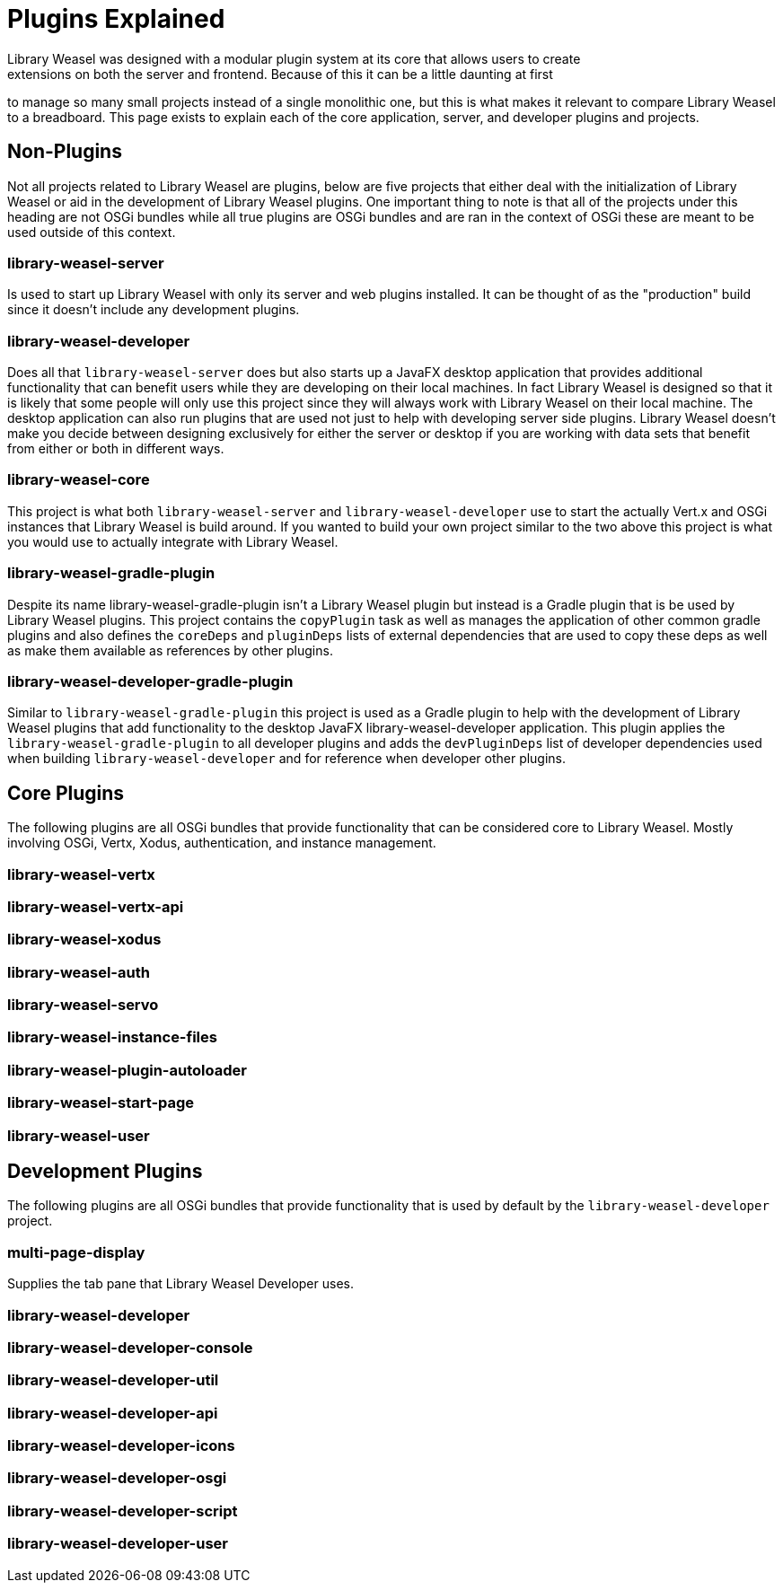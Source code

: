 = Plugins Explained
Library Weasel was designed with a modular plugin system at its core that allows users to create
extensions on both the server and frontend.  Because of this it can be a little daunting at first
to manage so many small projects instead of a single monolithic one, but this is what makes it relevant
to compare Library Weasel to a breadboard.  This page exists to explain each of the core application,
server, and developer plugins and projects.

== Non-Plugins
Not all projects related to Library Weasel are plugins, below are five projects that either deal with
the initialization of Library Weasel or aid in the development of Library Weasel plugins.  One important
thing to note is that all of the projects under this heading are not OSGi bundles while all true
plugins are OSGi bundles and are ran in the context of OSGi these are meant to be used outside of this
context.

=== library-weasel-server
Is used to start up Library Weasel with only its server and web plugins installed.
It can be thought of as the "production" build since it doesn't include any development plugins.

=== library-weasel-developer
Does all that `library-weasel-server` does but also starts up a JavaFX desktop application
that provides additional functionality that can benefit users while they are developing on their
local machines.  In fact Library Weasel is designed so that it is likely that some people will only
use this project since they will always work with Library Weasel on their local machine.  The desktop
application can also run plugins that are used not just to help with developing server side plugins.
Library Weasel doesn't make you decide between designing exclusively for either the server or desktop
if you are working with data sets that benefit from either or both in different ways.

=== library-weasel-core
This project is what both `library-weasel-server` and `library-weasel-developer` use to start the
actually Vert.x and OSGi instances that Library Weasel is build around.  If you wanted to build your
own project similar to the two above this project is what you would use to actually integrate with
Library Weasel.

=== library-weasel-gradle-plugin
Despite its name library-weasel-gradle-plugin isn't a Library Weasel plugin but instead is a Gradle
plugin that is be used by Library Weasel plugins.  This project contains the `copyPlugin` task as well
as manages the application of other common gradle plugins and also defines the `coreDeps` and
`pluginDeps` lists of external dependencies that are used to copy these deps as well as make them
available as references by other plugins.

=== library-weasel-developer-gradle-plugin
Similar to `library-weasel-gradle-plugin` this project is used as a Gradle plugin to help with the
development of Library Weasel plugins that add functionality to the desktop JavaFX library-weasel-developer
application.  This plugin applies the `library-weasel-gradle-plugin` to all developer plugins and
adds the `devPluginDeps` list of developer dependencies used when building `library-weasel-developer`
and for reference when developer other plugins.

== Core Plugins
The following plugins are all OSGi bundles that provide functionality that can be considered core to
Library Weasel.  Mostly involving OSGi, Vertx, Xodus, authentication, and instance management.

=== library-weasel-vertx


=== library-weasel-vertx-api


=== library-weasel-xodus


=== library-weasel-auth


=== library-weasel-servo


=== library-weasel-instance-files


=== library-weasel-plugin-autoloader


=== library-weasel-start-page


=== library-weasel-user


== Development Plugins
The following plugins are all OSGi bundles that provide functionality that is used by default by the
`library-weasel-developer` project.

=== multi-page-display
Supplies the tab pane that Library Weasel Developer uses.

=== library-weasel-developer


=== library-weasel-developer-console


=== library-weasel-developer-util


=== library-weasel-developer-api


=== library-weasel-developer-icons


=== library-weasel-developer-osgi


=== library-weasel-developer-script


=== library-weasel-developer-user
